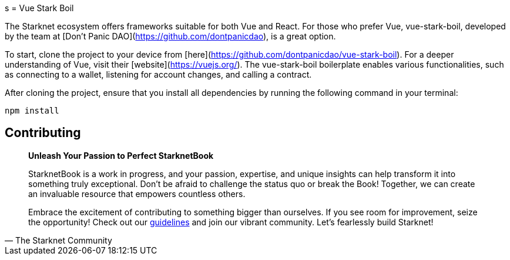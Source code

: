 [id="vue-stark-boil"]
s
= Vue Stark Boil

The Starknet ecosystem offers frameworks suitable for both Vue and React. For those who prefer Vue, vue-stark-boil, developed by the team at [Don't Panic DAO](https://github.com/dontpanicdao), is a great option.

To start, clone the project to your device from [here](https://github.com/dontpanicdao/vue-stark-boil). For a deeper understanding of Vue, visit their [website](https://vuejs.org/). The vue-stark-boil boilerplate enables various functionalities, such as connecting to a wallet, listening for account changes, and calling a contract.

After cloning the project, ensure that you install all dependencies by running the following command in your terminal:

[source, bash]
----
npm install
----


== Contributing

[quote, The Starknet Community]
____
*Unleash Your Passion to Perfect StarknetBook*

StarknetBook is a work in progress, and your passion, expertise, and unique insights can help transform it into something truly exceptional. Don't be afraid to challenge the status quo or break the Book! Together, we can create an invaluable resource that empowers countless others.

Embrace the excitement of contributing to something bigger than ourselves. If you see room for improvement, seize the opportunity! Check out our https://github.com/starknet-edu/starknetbook/blob/main/CONTRIBUTING.adoc[guidelines] and join our vibrant community. Let's fearlessly build Starknet! 
____

